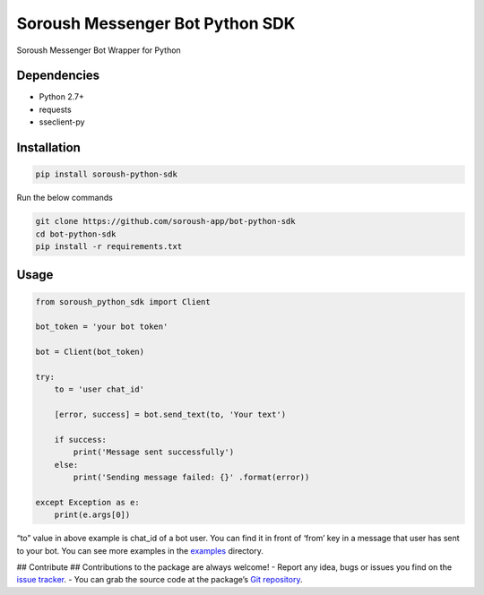 Soroush Messenger Bot Python SDK
================================

Soroush Messenger Bot Wrapper for Python |shiled| |travis| |badge|
|Documentation Status| |Updates|

Dependencies
------------

-  Python 2.7+
-  requests
-  sseclient-py

Installation
------------

.. code:: bash

   pip install soroush-python-sdk

Run the below commands

.. code:: bash

   git clone https://github.com/soroush-app/bot-python-sdk
   cd bot-python-sdk
   pip install -r requirements.txt

Usage
-----

.. code:: python

   from soroush_python_sdk import Client

   bot_token = 'your bot token'

   bot = Client(bot_token)

   try:
       to = 'user chat_id'

       [error, success] = bot.send_text(to, 'Your text')

       if success:
           print('Message sent successfully')
       else:
           print('Sending message failed: {}' .format(error))

   except Exception as e:
       print(e.args[0])

“to” value in above example is chat_id of a bot user. You can find it in
front of ‘from’ key in a message that user has sent to your bot. You can
see more examples in the `examples`_ directory.

## Contribute ## Contributions to the package are always welcome! -
Report any idea, bugs or issues you find on the `issue tracker`_. - You
can grab the source code at the package’s `Git repository`_.

.. _examples: https://github.com/soroush-app/bot-python-sdk/tree/master/examples
.. _issue tracker: https://github.com/soroush-app/bot-python-sdk/issues
.. _Git repository: https://github.com/soroush-app/bot-python-sdk.git

.. |shiled| image:: https://img.shields.io/pypi/v/soroush_python_sdk.svg
.. |travis| image:: https://img.shields.io/travis/alinik/soroush_python_sdk.svg
.. |badge| image:: https://readthedocs.org/projects/soroush-python-sdk/badge/?version=latest
.. |Documentation Status| image:: https://readthedocs.org/projects/bot-python-sdk/badge/?version=latest
   :target: https://bot-python-sdk.readthedocs.io/en/latest/?badge=latest
.. |Updates| image:: https://pyup.io/repos/github/alinik/bot-python-sdk/shield.svg
   :target: https://pyup.io/repos/github/alinik/bot-python-sdk/
